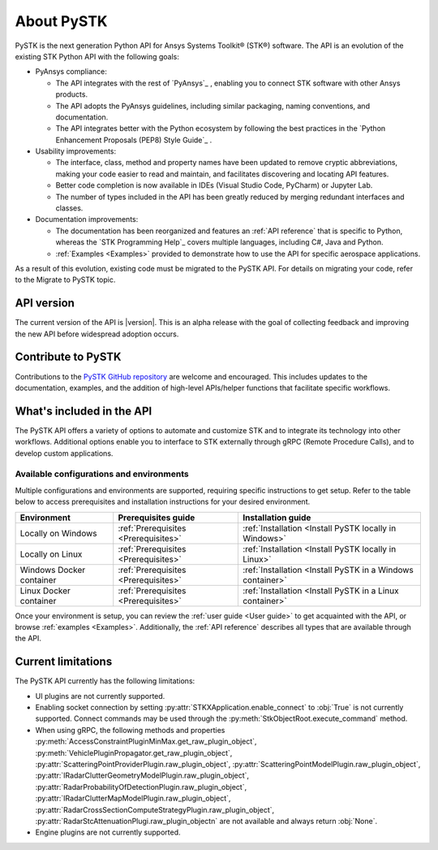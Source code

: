 About PySTK
###########

PySTK is the next generation Python API for Ansys Systems Toolkit® (STK®) software. The
API is an evolution of the existing STK Python API with the following goals:

- PyAnsys compliance:

  - The API integrates with the rest of `PyAnsys`_ , enabling you to connect
    STK software with other Ansys products.

  - The API adopts the PyAnsys guidelines, including similar packaging, naming
    conventions, and documentation.

  - The API integrates better with the Python ecosystem by following the best
    practices in the `Python Enhancement Proposals (PEP8) Style Guide`_ .

- Usability improvements:

  - The interface, class, method and property names have been updated to
    remove cryptic abbreviations, making your code easier to read and
    maintain, and facilitates discovering and locating API features.

  - Better code completion is now available in IDEs (Visual Studio Code,
    PyCharm) or Jupyter Lab.

  - The number of types included in the API has been greatly reduced by
    merging redundant interfaces and classes.

- Documentation improvements:

  - The documentation has been reorganized and features an :ref:`API reference`
    that is specific to Python, whereas the `STK Programming Help`_ covers
    multiple languages, including C#, Java and Python.

  - :ref:`Examples <Examples>` provided to demonstrate how to use the API for
    specific aerospace applications.

As a result of this evolution, existing code must be migrated to the PySTK API.
For details on migrating your code, refer to the Migrate to PySTK topic.

API version
===========

The current version of the API is |version|. This is an alpha release with the
goal of collecting feedback and improving the new API before widespread
adoption occurs.

Contribute to PySTK
===================

Contributions to the `PySTK GitHub repository <https://github.com/ansys/pystk>`_ are welcome and encouraged. This
includes updates to the documentation, examples, and the addition of high-level
APIs/helper functions that facilitate specific workflows.

What's included in the API
==========================

The PySTK API offers a variety of options to automate and customize STK and to
integrate its technology into other workflows. Additional options enable you to
interface to STK externally through gRPC (Remote Procedure Calls), and to
develop custom applications.

Available configurations and environments
-----------------------------------------

Multiple configurations and environments are supported, requiring specific
instructions to get setup. Refer to the table below to access prerequisites and
installation instructions for your desired environment.

.. list-table::
    :widths: auto
    :header-rows: 1

    * - **Environment**
      - **Prerequisites guide**
      - **Installation guide**
    * - Locally on Windows
      - :ref:`Prerequisites <Prerequisites>`
      - :ref:`Installation <Install PySTK locally in Windows>`
    * - Locally on Linux
      - :ref:`Prerequisites <Prerequisites>`
      - :ref:`Installation <Install PySTK locally in Linux>`
    * - Windows Docker container
      - :ref:`Prerequisites <Prerequisites>`
      - :ref:`Installation <Install PySTK in a Windows container>`
    * - Linux Docker container
      - :ref:`Prerequisites <Prerequisites>`
      - :ref:`Installation <Install PySTK in a Linux container>`


Once your environment is setup, you can review the :ref:`user guide <User
guide>` to get acquainted with the API, or browse :ref:`examples <Examples>`.
Additionally, the :ref:`API reference` describes all types that are available
through the API.

Current limitations
===================

The PySTK API currently has the following limitations:

- UI plugins are not currently supported.

- Enabling socket connection by setting :py:attr:`STKXApplication.enable_connect`
  to :obj:`True` is not currently supported. Connect commands may be used
  through the :py:meth:`StkObjectRoot.execute_command` method.

- When using gRPC, the following methods and properties
  :py:meth:`AccessConstraintPluginMinMax.get_raw_plugin_object`,
  :py:meth:`VehiclePluginPropagator.get_raw_plugin_object`,
  :py:attr:`ScatteringPointProviderPlugin.raw_plugin_object`,
  :py:attr:`ScatteringPointModelPlugin.raw_plugin_object`,
  :py:attr:`IRadarClutterGeometryModelPlugin.raw_plugin_object`,
  :py:attr:`RadarProbabilityOfDetectionPlugin.raw_plugin_object`,
  :py:attr:`IRadarClutterMapModelPlugin.raw_plugin_object`,
  :py:attr:`RadarCrossSectionComputeStrategyPlugin.raw_plugin_object`,
  :py:attr:`RadarStcAttenuationPlugi.raw_plugin_objectn` are not available and
  always return :obj:`None`.

- Engine plugins are not currently supported.
